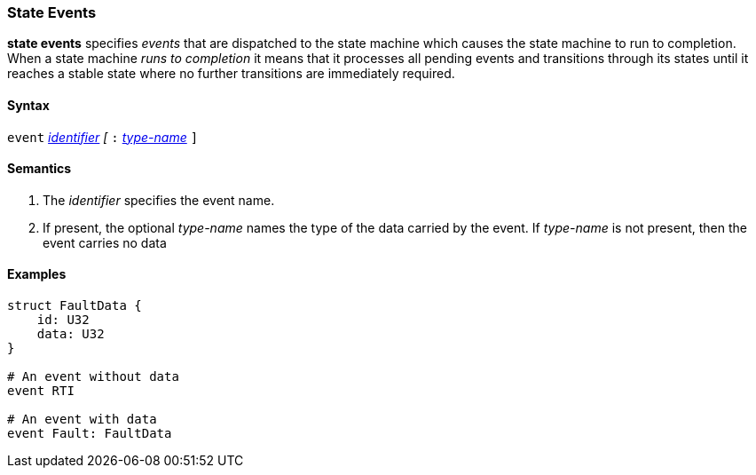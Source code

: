 === State Events

*state events* specifies _events_ that are dispatched to the state machine which causes the state machine to run to completion.
When a state machine _runs to completion_ it means that it processes all pending events and transitions through its states until it reaches a stable state where no further transitions are immediately required.

==== Syntax
`event`
<<Lexical-Elements_Identifiers,_identifier_>>
_[_
`:` 
<<Type-Names,_type-name_>>
`]`

==== Semantics
. The _identifier_ specifies the event name.

. If present, the optional _type-name_ names the type of the data carried by the event.  If _type-name_ is not present, then the event carries no data

==== Examples

[source,fpp]
----
struct FaultData {
    id: U32
    data: U32
}

# An event without data
event RTI

# An event with data
event Fault: FaultData
----

